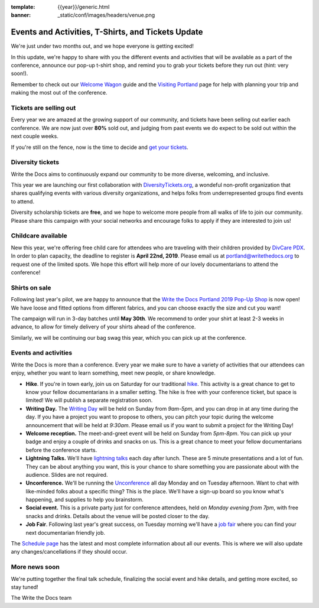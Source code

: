 :template: {{year}}/generic.html
:banner: _static/conf/images/headers/venue.png

.. post:: March 25, 2019
   :tags: tickets, events, practical, shirts, portland-2019

Events and Activities, T-Shirts, and Tickets Update
===================================================

We're just under two months out, and we hope everyone is getting excited!

In this update, we're happy to share with you the different events and activities that will be available as a part of the conference, announce our pop-up t-shirt shop, and remind you to grab your tickets before they run out (hint: very soon!).

Remember to check out our `Welcome Wagon <https://www.writethedocs.org/conf/portland/2019/welcome-wagon/>`_ guide and the `Visiting Portland <https://www.writethedocs.org/conf/portland/2019/visiting/>`_ page for help with planning your trip and making the most out of the conference.

Tickets are selling out
-----------------------

Every year we are amazed at the growing support of our community, and tickets have been selling out earlier each conference.
We are now just over **80%** sold out, and judging from past events we do expect to be sold out within the next couple weeks.

If you're still on the fence, now is the time to decide and `get your tickets <https://ti.to/writethedocs/write-the-docs-portland-2019/>`_.

Diversity tickets
-----------------

Write the Docs aims to continuously expand our community to be more diverse, welcoming, and inclusive.

This year we are launching our first collaboration with `DiversityTickets.org <https://diversitytickets.org/en/events/415/>`_, a wondeful non-profit organization that shares qualifying events with various diversity organizations, and helps folks from underrepresented groups find events to attend.

Diversity scholarship tickets are **free**, and we hope to welcome more people from all walks of life to join our community.
Please share this campaign with your social networks and encourage folks to apply if they are interested to join us!

Childcare available
-------------------

New this year, we're offering free child care for attendees who are traveling with their children provided by `DivCare PDX <https://www.divcarepdx.com/>`__. In order to plan capacity, the deadline to register is **April 22nd, 2019**. Please email us at portland@writethedocs.org to request one of the limited spots. We hope this effort will help more of our lovely documentarians to attend the conference!

Shirts on sale
--------------

Following last year's pilot, we are happy to announce that the `Write the Docs Portland 2019 Pop-Up Shop <https://teespring.com/wtd-portland-2019>`_ is now open! We have loose and fitted options from different fabrics, and you can choose exactly the size and cut you want!

The campaign will run in 3-day batches until **May 30th**. We recommend to order your shirt at least 2-3 weeks in advance, to allow for timely delivery of your shirts ahead of the conference.

Similarly, we will be continuing our bag swag this year, which you can pick up at the conference.

Events and activities
---------------------

Write the Docs is more than a conference. Every year we make sure to have a variety of activities that our attendees can enjoy, whether you want to learn something, meet new people, or share knowledge.

* **Hike**. If you're in town early, join us on Saturday for our traditional `hike <https://www.writethedocs.org/conf/portland/2019/hike/>`_. This activity is a great chance to get to know your fellow documentarians in a smaller setting. The hike is free with your conference ticket, but space is limited! We will publish a separate registration soon.
* **Writing Day.** The `Writing Day <https://www.writethedocs.org/conf/portland/2019/writing-day/>`_ will be held on Sunday from *9am-5pm*, and you can drop in at any time during the day. If you have a project you want to propose to others, you can pitch your topic during the welcome announcement that will be held at *9:30am*. Please email us if you want to submit a project for the Writing Day!
* **Welcome reception.** The meet-and-greet event will be held on Sunday from *5pm-8pm*. You can pick up your badge and enjoy a couple of drinks and snacks on us. This is a great chance to meet your fellow documentarians before the conference starts.
* **Lightning Talks.** We'll have `lightning talks <https://www.writethedocs.org/conf/portland/2019/lightning-talks/>`_ each day after lunch. These are 5 minute presentations and a lot of fun. They can be about anything you want, this is your chance to share something you are passionate about with the audience. Slides are not required.
* **Unconference.** We'll be running the `Unconference <https://www.writethedocs.org/conf/portland/2019/unconference/>`_ all day Monday and on Tuesday afternoon. Want to chat with like-minded folks about a specific thing? This is the place. We'll have a sign-up board so you know what's happening, and supplies to help you brainstorm.
* **Social event.** This is a private party just for conference attendees, held on *Monday evening from 7pm*, with free snacks and drinks. Details about the venue will be posted closer to the day.
* **Job Fair**. Following last year's great success, on Tuesday morning we'll have a `job fair <https://www.writethedocs.org/conf/portland/2019/job-fair>`_ where you can find your next documentarian friendly job.

The `Schedule page <https://www.writethedocs.org/conf/portland/2019/schedule/>`_ has the latest and most complete information about all our events. This is where we will also update any changes/cancellations if they should occur.

More news soon
--------------

We're putting together the final talk schedule, finalizing the social event and hike details, and getting more excited, so stay tuned!

| The Write the Docs team

